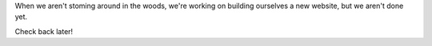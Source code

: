 .. title: Welcome
.. slug: 2016/welcome
.. date: 2016-07-11 09:12:02 UTC-04:00
.. tags:
.. category:
.. link:
.. description:
.. type: text

When we aren't stoming around in the woods, we're working on building ourselves a new website, but we aren't done yet.

Check back later!
